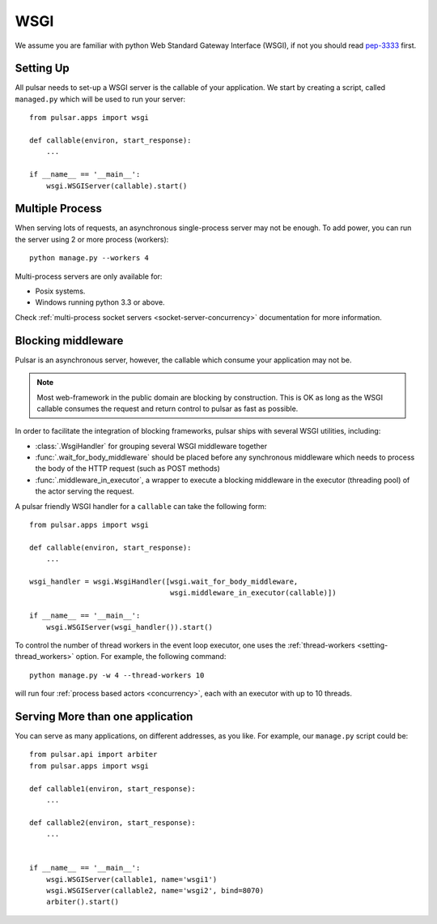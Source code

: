 .. module:: pulsar

.. _tutorials-wsgi:

========
WSGI
========

We assume you are familiar with python Web Standard Gateway Interface (WSGI),
if not you should read pep-3333_ first.


Setting Up
================

All pulsar needs to set-up a WSGI server is the callable of your
application. We start by creating a script, called ``managed.py``
which will be used to run your server::

    from pulsar.apps import wsgi

    def callable(environ, start_response):
        ...

    if __name__ == '__main__':
        wsgi.WSGIServer(callable).start()


.. _multi-wsgi:

Multiple Process
======================

When serving lots of requests, an asynchronous single-process server may not be
enough. To add power, you can run the server using 2 or more process (workers)::

    python manage.py --workers 4

Multi-process servers are only available for:

* Posix systems.
* Windows running python 3.3 or above.

Check :ref:`multi-process socket servers <socket-server-concurrency>`
documentation for more information.


.. _blocking-wsgi:

Blocking middleware
============================

Pulsar is an asynchronous server, however, the callable which
consume your application may not be.


.. note::

    Most web-framework in the public domain are blocking by
    construction. This is OK as long as the WSGI callable consumes the
    request and return control to pulsar as fast as possible.

In order to facilitate the integration of blocking frameworks, pulsar ships with
several WSGI utilities, including:

* :class:`.WsgiHandler` for grouping several WSGI middleware together
* :func:`.wait_for_body_middleware` should be placed before any synchronous middleware
  which needs to process the body of the HTTP request (such as POST methods)
* :func:`.middleware_in_executor`, a wrapper to execute a blocking middleware in the
  executor (threading pool) of the actor serving the request.

A pulsar friendly WSGI handler for a ``callable`` can take the following form::

    from pulsar.apps import wsgi

    def callable(environ, start_response):
        ...

    wsgi_handler = wsgi.WsgiHandler([wsgi.wait_for_body_middleware,
                                     wsgi.middleware_in_executor(callable)])

    if __name__ == '__main__':
        wsgi.WSGIServer(wsgi_handler()).start()

To control the number of thread workers in the event loop executor, one uses the
:ref:`thread-workers <setting-thread_workers>` option. For example, the
following command::

    python manage.py -w 4 --thread-workers 10

will run four :ref:`process based actors <concurrency>`, each with
an executor with up to 10 threads.


Serving More than one application
=======================================

You can serve as many applications, on different addresses, as you like.
For example, our ``manage.py`` script could be::

    from pulsar.api import arbiter
    from pulsar.apps import wsgi

    def callable1(environ, start_response):
        ...

    def callable2(environ, start_response):
        ...


    if __name__ == '__main__':
        wsgi.WSGIServer(callable1, name='wsgi1')
        wsgi.WSGIServer(callable2, name='wsgi2', bind=8070)
        arbiter().start()



.. _pep-3333: http://www.python.org/dev/peps/pep-3333/

